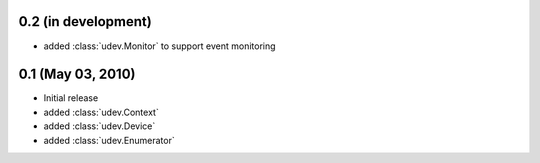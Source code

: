 0.2 (in development)
====================

- added :class:`udev.Monitor` to support event monitoring

0.1 (May 03, 2010)
==================

- Initial release
- added :class:`udev.Context`
- added :class:`udev.Device`
- added :class:`udev.Enumerator`

